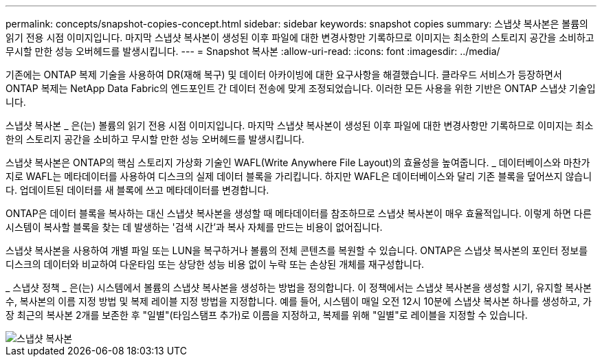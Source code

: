 ---
permalink: concepts/snapshot-copies-concept.html 
sidebar: sidebar 
keywords: snapshot copies 
summary: 스냅샷 복사본은 볼륨의 읽기 전용 시점 이미지입니다. 마지막 스냅샷 복사본이 생성된 이후 파일에 대한 변경사항만 기록하므로 이미지는 최소한의 스토리지 공간을 소비하고 무시할 만한 성능 오버헤드를 발생시킵니다. 
---
= Snapshot 복사본
:allow-uri-read: 
:icons: font
:imagesdir: ../media/


[role="lead"]
기존에는 ONTAP 복제 기술을 사용하여 DR(재해 복구) 및 데이터 아카이빙에 대한 요구사항을 해결했습니다. 클라우드 서비스가 등장하면서 ONTAP 복제는 NetApp Data Fabric의 엔드포인트 간 데이터 전송에 맞게 조정되었습니다. 이러한 모든 사용을 위한 기반은 ONTAP 스냅샷 기술입니다.

스냅샷 복사본 _ 은(는) 볼륨의 읽기 전용 시점 이미지입니다. 마지막 스냅샷 복사본이 생성된 이후 파일에 대한 변경사항만 기록하므로 이미지는 최소한의 스토리지 공간을 소비하고 무시할 만한 성능 오버헤드를 발생시킵니다.

스냅샷 복사본은 ONTAP의 핵심 스토리지 가상화 기술인 WAFL(Write Anywhere File Layout)의 효율성을 높여줍니다. _ 데이터베이스와 마찬가지로 WAFL는 메타데이터를 사용하여 디스크의 실제 데이터 블록을 가리킵니다. 하지만 WAFL은 데이터베이스와 달리 기존 블록을 덮어쓰지 않습니다. 업데이트된 데이터를 새 블록에 쓰고 메타데이터를 변경합니다.

ONTAP은 데이터 블록을 복사하는 대신 스냅샷 복사본을 생성할 때 메타데이터를 참조하므로 스냅샷 복사본이 매우 효율적입니다. 이렇게 하면 다른 시스템이 복사할 블록을 찾는 데 발생하는 '검색 시간'과 복사 자체를 만드는 비용이 없어집니다.

스냅샷 복사본을 사용하여 개별 파일 또는 LUN을 복구하거나 볼륨의 전체 콘텐츠를 복원할 수 있습니다. ONTAP은 스냅샷 복사본의 포인터 정보를 디스크의 데이터와 비교하여 다운타임 또는 상당한 성능 비용 없이 누락 또는 손상된 개체를 재구성합니다.

_ 스냅샷 정책 _ 은(는) 시스템에서 볼륨의 스냅샷 복사본을 생성하는 방법을 정의합니다. 이 정책에서는 스냅샷 복사본을 생성할 시기, 유지할 복사본 수, 복사본의 이름 지정 방법 및 복제 레이블 지정 방법을 지정합니다. 예를 들어, 시스템이 매일 오전 12시 10분에 스냅샷 복사본 하나를 생성하고, 가장 최근의 복사본 2개를 보존한 후 "일별"(타임스탬프 추가)로 이름을 지정하고, 복제를 위해 "일별"로 레이블을 지정할 수 있습니다.

image::../media/snapshot-copy.gif[스냅샷 복사본]
